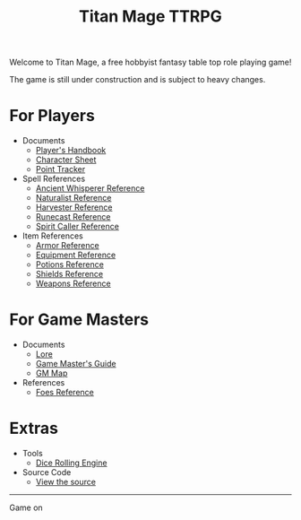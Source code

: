 #+Title: Titan Mage TTRPG
#+DESCRIPTION: TitanMage TTRPG is a free hobbyist fantasy role playing game.
#+OPTIONS: toc:nil

Welcome to Titan Mage, a free hobbyist fantasy table top role playing game!

The game is still under construction and is subject to heavy changes.

* For Players

- Documents
  - [[./handbook.org][Player's Handbook]]
  - [[./titan-mage-character-sheet.pdf][Character Sheet]]
  - [[./titan-mage-point-tracker.pdf][Point Tracker]]
- Spell References
  - [[./ancient-whisperer-spells.html][Ancient Whisperer Reference]]
  - [[./naturalist-spells.html][Naturalist Reference]]
  - [[./harvester-spells.html][Harvester Reference]]
  - [[./runecast-spells.html][Runecast Reference]]
  - [[./spirit-caller-spells.html][Spirit Caller Reference]]
- Item References
  - [[./armor.html][Armor Reference]]
  - [[./items.html][Equipment Reference]]
  - [[./potions.html][Potions Reference]]
  - [[./shields.html][Shields Reference]]
  - [[./weapons.html][Weapons Reference]]

* For Game Masters

- Documents
  - [[./lore.org][Lore]]
  - [[./gm-guide.org][Game Master's Guide]]
  - [[./titan-mage-hex-map.pdf][GM Map]]
- References
  - [[./foes.html][Foes Reference]]
    
* Extras
- Tools
  - [[./dice-engine.html][Dice Rolling Engine]]
- Source Code
  - [[https://github.com/goubew/titan-mage][View the source]]

-----

#+begin_cw
#+HTML: <p><a rel="license" href="http://creativecommons.org/licenses/by-nc-sa/4.0/"><img alt="Creative Commons License" style="border-width:0;margin-bottom:0em" src="https://i.creativecommons.org/l/by-nc-sa/4.0/80x15.png" /></a> Game on</p>
#+end_cw
